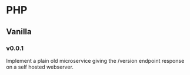 * PHP
** Vanilla
*** v0.0.1
:LOGBOOK:
CLOCK: [2018-08-14 Tue 22:35]
:END:
Implement a plain old microservice giving the /version endpoint
response on a self hosted webserver.
